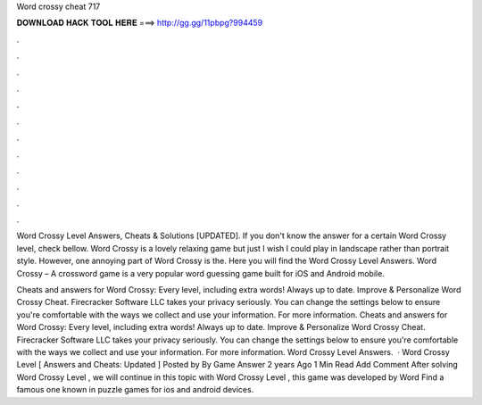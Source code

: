 Word crossy cheat 717



𝐃𝐎𝐖𝐍𝐋𝐎𝐀𝐃 𝐇𝐀𝐂𝐊 𝐓𝐎𝐎𝐋 𝐇𝐄𝐑𝐄 ===> http://gg.gg/11pbpg?994459



.



.



.



.



.



.



.



.



.



.



.



.

Word Crossy Level Answers, Cheats & Solutions [UPDATED]. If you don't know the answer for a certain Word Crossy level, check bellow. Word Crossy is a lovely relaxing game but just I wish I could play in landscape rather than portrait style. However, one annoying part of Word Crossy is the. Here you will find the Word Crossy Level Answers. Word Crossy – A crossword game is a very popular word guessing game built for iOS and Android mobile.

Cheats and answers for Word Crossy: Every level, including extra words! Always up to date. Improve & Personalize Word Crossy Cheat. Firecracker Software LLC takes your privacy seriously. You can change the settings below to ensure you're comfortable with the ways we collect and use your information. For more information. Cheats and answers for Word Crossy: Every level, including extra words! Always up to date. Improve & Personalize Word Crossy Cheat. Firecracker Software LLC takes your privacy seriously. You can change the settings below to ensure you're comfortable with the ways we collect and use your information. For more information. Word Crossy Level Answers.  · Word Crossy Level [ Answers and Cheats: Updated ] Posted by By Game Answer 2 years Ago 1 Min Read Add Comment After solving Word Crossy Level , we will continue in this topic with Word Crossy Level , this game was developed by Word Find a famous one known in puzzle games for ios and android devices.

